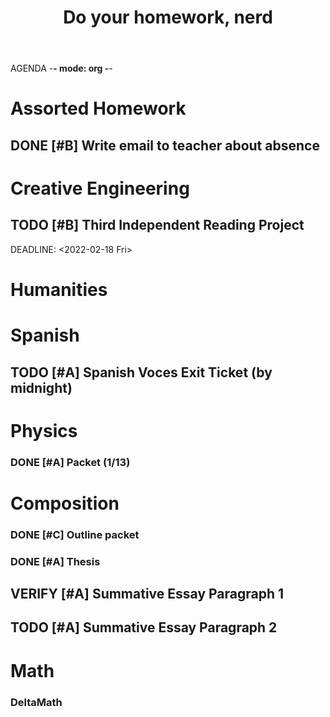 AGENDA -*- mode: org -*-

#+STARTUP: overview

#+TITLE: Do your homework, nerd


* Assorted Homework
** DONE [#B] Write email to teacher about absence

* Creative Engineering
** TODO [#B] Third Independent Reading Project
DEADLINE: <2022-02-18 Fri> 

* Humanities

* Spanish
** TODO [#A] Spanish Voces Exit Ticket (by midnight)
DEADLINE: <2022-02-09 WED>

* Physics
*** DONE [#A] Packet (1/13)
CLOSED: [2022-01-13 Thu 16:13]
:LOGBOOK:
CLOCK: [2022-01-13 Thu 15:59]--[2022-01-13 Thu 16:13] =>  0:14
:END:

* Composition
*** DONE [#C] Outline packet
CLOSED: [2022-02-08 Tue 16:15]
*** DONE [#A] Thesis
CLOSED: [2022-02-08 Tue 16:15]
** VERIFY [#A] Summative Essay Paragraph 1
CLOSED: [2022-02-08 Tue 21:43] DEADLINE: <2022-02-09 Wed>
:LOGBOOK:
CLOCK: [2022-02-08 Tue 20:48]--[2022-02-08 Tue 21:35] =>  0:47
:END:
** TODO [#A] Summative Essay Paragraph 2
DEADLINE: <2022-02-10 Thu>

* Math
*** DeltaMath



#  LocalWords:  Summative
